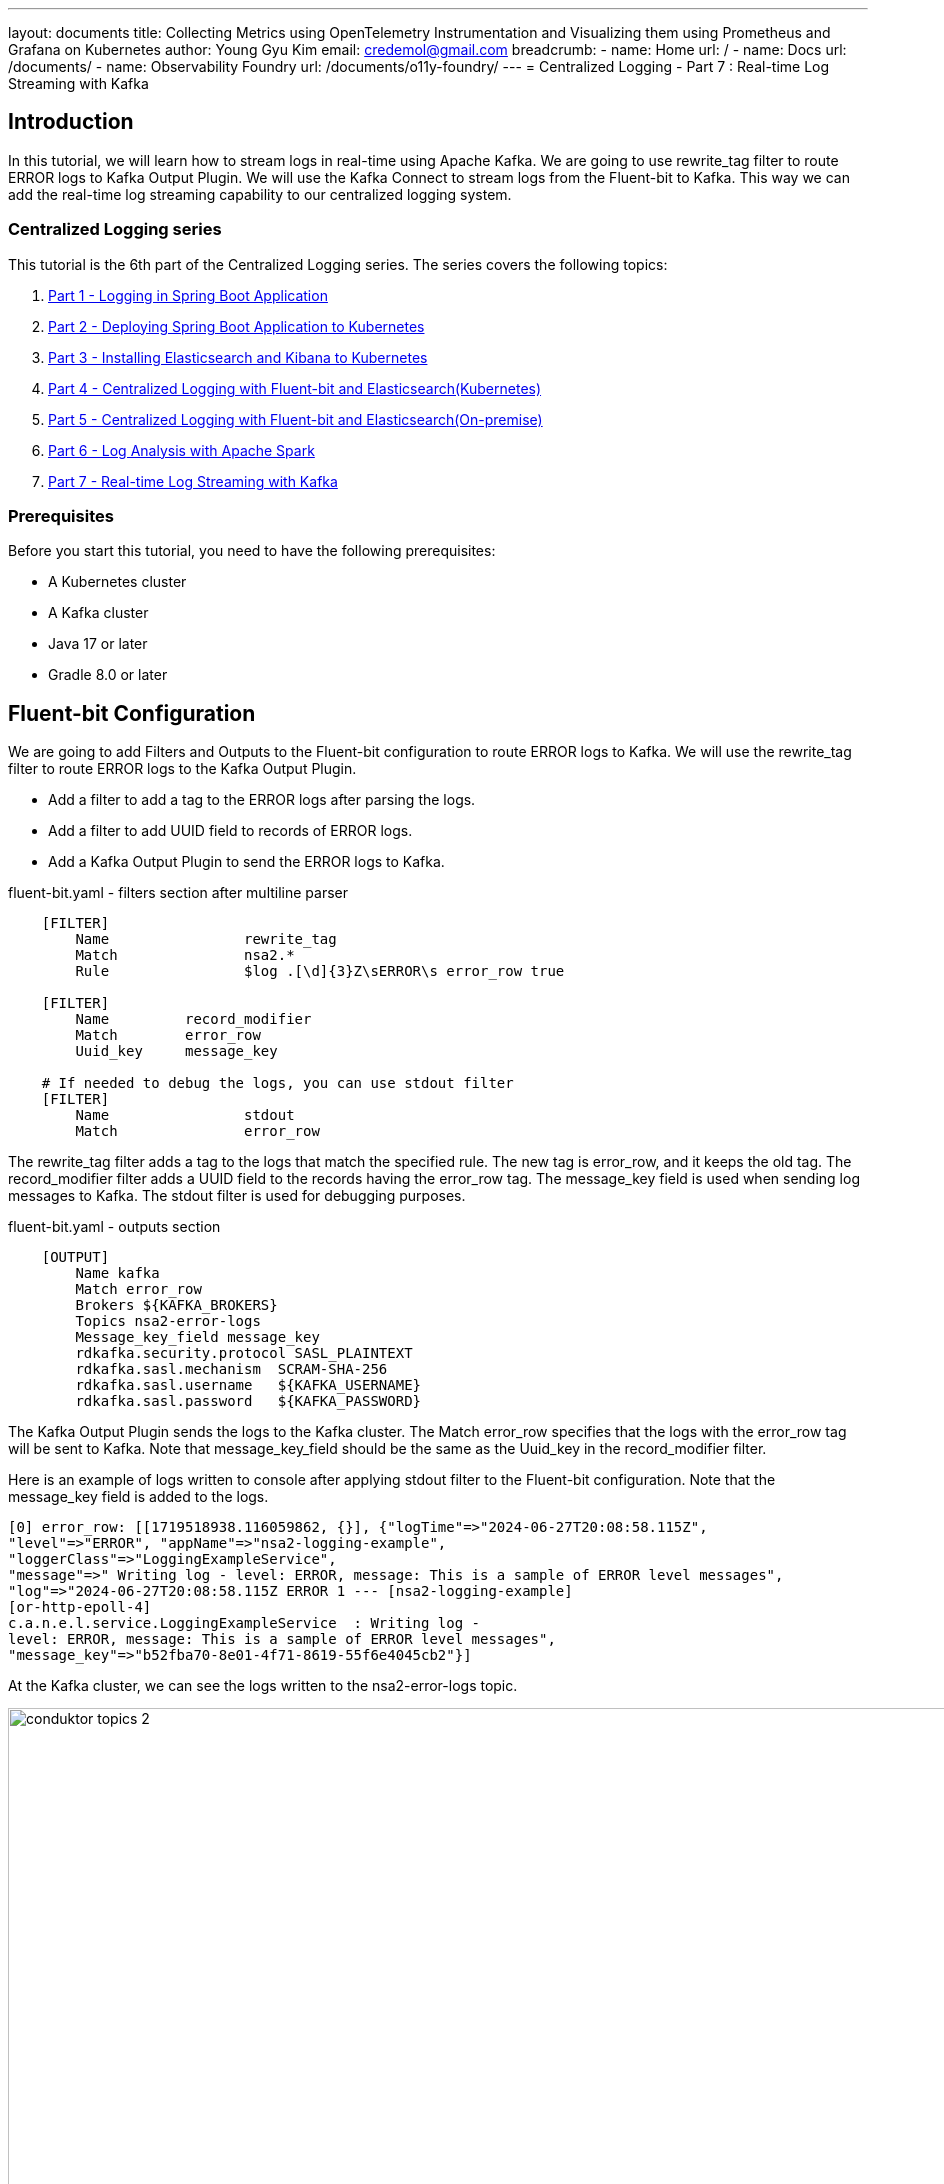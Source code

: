 ---
layout: documents
title:  Collecting Metrics using OpenTelemetry Instrumentation and Visualizing them using Prometheus and Grafana on Kubernetes
author: Young Gyu Kim
email: credemol@gmail.com
breadcrumb:
  - name: Home
    url: /
  - name: Docs
    url: /documents/
  - name: Observability Foundry
    url: /documents/o11y-foundry/
---
// docs/centralized-logging/part-7/index.adoc
= Centralized Logging - Part 7 : Real-time Log Streaming with Kafka

:imagesdir: images



== Introduction

In this tutorial, we will learn how to stream logs in real-time using Apache Kafka. We are going to use rewrite_tag filter to route ERROR logs to Kafka Output Plugin. We will use the Kafka Connect to stream logs from the Fluent-bit to Kafka. This way we can add the real-time log streaming capability to our centralized logging system.

=== Centralized Logging series

This tutorial is the 6th part of the Centralized Logging series. The series covers the following topics:

1. link:https://www.linkedin.com/pulse/centralized-logging-part-1-spring-boot-application-young-gyu-kim-p3n0c[Part 1 - Logging in Spring Boot Application]
2. link:https://www.linkedin.com/pulse/part-2-deploying-spring-boot-application-kubernetes-young-gyu-kim-ewaqc[Part 2 - Deploying Spring Boot Application to Kubernetes]
3. link:https://www.linkedin.com/pulse/part-3-installing-elasticsearch-kibana-young-gyu-kim-5yxtc[Part 3 - Installing Elasticsearch and Kibana to Kubernetes]
4. link:https://www.linkedin.com/pulse/centralized-logging-part-4-fluent-bit-young-gyu-kim-ezgdf[Part 4 - Centralized Logging with Fluent-bit and Elasticsearch(Kubernetes)]
5. link:https://www.linkedin.com/pulse/centralized-logging-part-5-fluent-bit-young-gyu-kim-b6syc[Part 5 - Centralized Logging with Fluent-bit and Elasticsearch(On-premise)]
6. link:https://www.linkedin.com/pulse/centralized-logging-part-6-log-analysis-apache-spark-young-gyu-kim-xty7c[Part 6 - Log Analysis with Apache Spark]
7. link:https://www.linkedin.com/pulse/centralized-logging-part-6-log-analysis-apache-spark-young-gyu-kim-xty7c[Part 7 - Real-time Log Streaming with Kafka]

=== Prerequisites

Before you start this tutorial, you need to have the following prerequisites:

- A Kubernetes cluster
- A Kafka cluster
- Java 17 or later
- Gradle 8.0 or later

== Fluent-bit Configuration

We are going to add Filters and Outputs to the Fluent-bit configuration to route ERROR logs to Kafka. We will use the rewrite_tag filter to route ERROR logs to the Kafka Output Plugin.

- Add a filter to add a tag to the ERROR logs after parsing the logs.
- Add a filter to add UUID field to records of ERROR logs.
- Add a Kafka Output Plugin to send the ERROR logs to Kafka.

.fluent-bit.yaml - filters section after multiline parser
[source,yaml]
----
    [FILTER]
        Name                rewrite_tag
        Match               nsa2.*
        Rule                $log .[\d]{3}Z\sERROR\s error_row true

    [FILTER]
        Name         record_modifier
        Match        error_row
        Uuid_key     message_key

    # If needed to debug the logs, you can use stdout filter
    [FILTER]
        Name                stdout
        Match               error_row
----

The rewrite_tag filter adds a tag to the logs that match the specified rule. The new tag is error_row, and it keeps the old tag. The record_modifier filter adds a UUID field to the records having the error_row tag. The message_key field is used when sending log messages to Kafka. The stdout filter is used for debugging purposes.

.fluent-bit.yaml - outputs section
[source,yaml]
----
    [OUTPUT]
        Name kafka
        Match error_row
        Brokers ${KAFKA_BROKERS}
        Topics nsa2-error-logs
        Message_key_field message_key
        rdkafka.security.protocol SASL_PLAINTEXT
        rdkafka.sasl.mechanism  SCRAM-SHA-256
        rdkafka.sasl.username   ${KAFKA_USERNAME}
        rdkafka.sasl.password   ${KAFKA_PASSWORD}
----

The Kafka Output Plugin sends the logs to the Kafka cluster. The Match error_row specifies that the logs with the error_row tag will be sent to Kafka. Note that message_key_field should be the same as the Uuid_key in the record_modifier filter.

Here is an example of logs written to console after applying stdout filter to the Fluent-bit configuration. Note that the message_key field is added to the logs.

----
[0] error_row: [[1719518938.116059862, {}], {"logTime"=>"2024-06-27T20:08:58.115Z",
"level"=>"ERROR", "appName"=>"nsa2-logging-example",
"loggerClass"=>"LoggingExampleService",
"message"=>" Writing log - level: ERROR, message: This is a sample of ERROR level messages",
"log"=>"2024-06-27T20:08:58.115Z ERROR 1 --- [nsa2-logging-example]
[or-http-epoll-4]
c.a.n.e.l.service.LoggingExampleService  : Writing log -
level: ERROR, message: This is a sample of ERROR level messages",
"message_key"=>"b52fba70-8e01-4f71-8619-55f6e4045cb2"}]
----

At the Kafka cluster, we can see the logs written to the nsa2-error-logs topic.

image::conduktor-topics-2.png[width=1000, align="center"]

Here is an example of logs written to the nsa2-error-logs topic.
[source,json]
----
{
	"timestamp": 1719518938.11606,
	"logTime": "2024-06-27T20:08:58.115Z",
	"level": "ERROR",
	"appName": "nsa2-logging-example",
	"loggerClass": "LoggingExampleService",
	"message": " Writing log - level: ERROR, message: This is a sample of ERROR level messages",
	"log": "2024-06-27T20:08:58.115Z
ERROR 1 --- [nsa2-logging-example] [or-http-epoll-4] c.a.n.e.l.service.LoggingExampleService  :
Writing log - level: ERROR, message: This is a sample of ERROR level messages",
	"message_key": "b52fba70-8e01-4f71-8619-55f6e4045cb2"
}
----

== Spring Boot - Reactor Kafka Consumer for Real-time Log Streaming

Now that we have the logs streaming to Kafka, we can consume the logs in a Spring Boot Application. We are going to use the Reactor Kafka to consume the logs from the Kafka cluster. The consumer will save the logs to the PostgreSQL database using R2DBC.

In this section, we will go through source codes below:

- build.gradle
- application.yml
- ReactiveKafkaConsumerConfig.java
- LogConsumerService.java
- LogPayload.java
- LogErrorNotification.java
- LogPayloadMapper.java
- ErrorLogNotificationRepository.java
- schema.sql

To implement and run this application, I chose Java 21, Spring Boot 3.3.1 and Gradle 8.0.

We need to create a Spring Boot Application with the following dependencies:

.build.gradle - dependencies
[source,gradle]
----

dependencies {
    implementation 'org.springframework.boot:spring-boot-starter-actuator'
    implementation 'org.springframework.boot:spring-boot-starter-webflux'
    implementation 'org.springframework.kafka:spring-kafka'
    implementation 'org.springframework.boot:spring-boot-starter-data-r2dbc'
    implementation 'io.projectreactor.kafka:reactor-kafka'
    implementation 'org.mapstruct:mapstruct:1.5.5.Final'
    runtimeOnly 'org.postgresql:r2dbc-postgresql'
    compileOnly 'org.projectlombok:lombok'

    annotationProcessor 'org.projectlombok:lombok'
    annotationProcessor 'org.mapstruct:mapstruct-processor:1.5.5.Final'

    developmentOnly 'org.springframework.boot:spring-boot-devtools'
    testImplementation 'org.springframework.boot:spring-boot-starter-test'
    testImplementation 'io.projectreactor:reactor-test'
    testImplementation 'org.springframework.kafka:spring-kafka-test'
    testRuntimeOnly 'org.junit.platform:junit-platform-launcher'
    testCompileOnly 'org.projectlombok:lombok'
    testAnnotationProcessor 'org.projectlombok:lombok'
}

----

reactor-kafka is a reactive API for Kafka. We will use this library to consume logs from the Kafka cluster. We will use R2DBC to save the logs to the PostgreSQL database. And mapstruct is used for mapping between DTOs and Entities. In this case, LogPayload will be mapped to ErrorLogNotification

Please note that there are two annotationProcessor for lombok and mapstruct. These are used for generating the code for lombok and mapstruct. These processors are used during the compilation phase and create the necessary code for lombok and mapstruct.


.src/main/resources/application.yml
[source,yaml]
----
server:
  port: 38081
spring:
  main:
    banner-mode: off

  application:
    name: nsa2-logging-kafka-reactive-consumer-example

  r2dbc:
    url: ${R2DBC_URL:r2dbc:postgresql://localhost:5432/nsa2}
    username: ${DB_USERNAME:nsa2}
    password: ${DB_PASSWORD:nsa2}

  kafka:
    bootstrap-servers: ${KAFKA_BOOTSTRAP_SERVERS:localhost:9092}

    consumer:
      group-id: ${KAFKA_GROUP_ID:nsa2-logging-kafka-reactive-consumer-example}
      key-deserializer: org.apache.kafka.common.serialization.UUIDDeserializer
      auto-offset-reset: earliest
      value-deserializer: org.springframework.kafka.support.serializer.JsonDeserializer
      security:
        protocol: SASL_PLAINTEXT
      properties:
        sasl.jaas.config: org.apache.kafka.common.security.scram.ScramLoginModule
required username="${KAFKA_USERNAME}" password="${KAFKA_PASSWORD}";
        sasl.mechanism: SCRAM-SHA-256
        spring.json:
          trusted.packages: '*' # Allow all packages to be deserialized
          type.headers: false
          value:
            default:
              type: com.alexamy.nsa2.example.logging.kafka.reactive.consumer.model.LogPayload
app:
  kafka:
    topic: ${KAFKA_TOPIC:nsa2-error-logs}

----

In the application.yml, we set properties for the r2dbc and kafka.consumer. As for the security protocol, we use SASL_PLAINTEXT. The sasl.jaas.config is set to SCRAM-SHA-256. The spring.json.trusted.packages is set to '*' to allow all packages to be deserialized. This depends on the security policy of the Kafka cluster. Because we are using UUID as the key, we set the key-deserializer to org.apache.kafka.common.serialization.UUIDDeserializer. The value-deserializer is set to org.springframework.kafka.support.serializer.JsonDeserializer.

The property `app.kafka.topic` is set to nsa2-error-logs. This is the topic where the logs are written to by the Fluent-bit.


.ReactiveKafkaConsumerConfig.java
[source,java]
----
package com.alexamy.nsa2.example.logging.kafka.reactive.config;

import com.alexamy.nsa2.example.logging.kafka.reactive.consumer.model.LogPayload;
import lombok.RequiredArgsConstructor;
import lombok.extern.slf4j.Slf4j;
import org.apache.kafka.clients.CommonClientConfigs;
import org.apache.kafka.clients.consumer.ConsumerConfig;
import org.apache.kafka.common.config.SaslConfigs;
import org.apache.kafka.common.security.scram.ScramLoginModule;
import org.apache.kafka.common.serialization.StringDeserializer;
import org.apache.kafka.common.serialization.UUIDDeserializer;
import org.springframework.beans.factory.annotation.Value;
import org.springframework.boot.autoconfigure.kafka.KafkaProperties;
import org.springframework.context.annotation.Bean;
import org.springframework.context.annotation.Configuration;
import org.springframework.kafka.annotation.EnableKafka;
import org.springframework.kafka.core.reactive.ReactiveKafkaConsumerTemplate;
import org.springframework.kafka.support.serializer.JsonDeserializer;
import reactor.kafka.receiver.ReceiverOptions;

import java.util.*;

@Slf4j
@RequiredArgsConstructor
@EnableKafka
@Configuration
public class ReactiveKafkaConsumerConfig {
    public static final String BEAN_NAME_KAFKA_CONSUMER_TEMPLATE = "logConsumerTemplate";
    @Value("${app.kafka.topic}")
    private String kafkaTopic;

    @Value("${spring.kafka.bootstrap-servers}")
    private String bootstrapServers;

    @Value("${spring.kafka.consumer.group-id}")
    private String groupId;

    @Value("${spring.kafka.consumer.auto-offset-reset}")
    private String autoOffsetReset;


    private final KafkaProperties kafkaProperties;

    // https://utronics.hashnode.dev/spring-webflux-reactive-kafka-cassandra-complete-reactive-spring-apps
    @Bean
    public ReceiverOptions<UUID, LogPayload> kafkaReceiverOptions() {
//        log.info("=====> Creating Kafka receiver options. bootstrapServers: {}, groupId: {}, kafkaTopic: {}",
//                bootstrapServers, groupId, kafkaTopic);
//        log.info("=====> Kafka properties: {}", kafkaProperties);

//        Map<String, Object> consumerProperties = kafkaProperties.buildConsumerProperties();
//        log.info("=====> Kafka consumer properties: {}", consumerProperties);

        ReceiverOptions<UUID, LogPayload> basicReceiverOptions =
                ReceiverOptions.create(kafkaProperties.buildConsumerProperties());


        return basicReceiverOptions.subscription(Collections.singleton(kafkaTopic))
                .addAssignListener(partitions -> log.info("=====> Assigned partitions: {}", partitions))
                .addRevokeListener(partitions -> log.info("=====> Revoked partitions: {}", partitions));

    }

//    @Bean
    public ReceiverOptions<UUID, LogPayload> kafkaReceiverOptions_____() {
        final String jaasConfig = String.format(
                "%s required username=\"%s\" " +
                "password=\"%s\";", ScramLoginModule.class.getName(),
                "iclinic", "Test2010!"
        );

        Map<String, Object> consumerProps = new HashMap<>();

        consumerProps.put(ConsumerConfig.BOOTSTRAP_SERVERS_CONFIG, bootstrapServers);
        consumerProps.put(ConsumerConfig.GROUP_ID_CONFIG, groupId);
        consumerProps.put(ConsumerConfig.KEY_DESERIALIZER_CLASS_CONFIG, UUIDDeserializer.class.getName());
        consumerProps.put(ConsumerConfig.VALUE_DESERIALIZER_CLASS_CONFIG, JsonDeserializer.class.getName());
        consumerProps.put(ConsumerConfig.AUTO_OFFSET_RESET_CONFIG, autoOffsetReset);
        consumerProps.put(JsonDeserializer.USE_TYPE_INFO_HEADERS, false);
        consumerProps.put(JsonDeserializer.TRUSTED_PACKAGES, "*");
        consumerProps.put(JsonDeserializer.VALUE_DEFAULT_TYPE, LogPayload.class.getName());

        consumerProps.put(CommonClientConfigs.SECURITY_PROTOCOL_CONFIG, "SASL_PLAINTEXT");
        consumerProps.put(SaslConfigs.SASL_MECHANISM, "SCRAM-SHA-256");
        consumerProps.put(SaslConfigs.SASL_JAAS_CONFIG, jaasConfig);


        return ReceiverOptions.<UUID, LogPayload>create(consumerProps)
                .withKeyDeserializer(new UUIDDeserializer())
                .withValueDeserializer(new JsonDeserializer<>(LogPayload.class))
                .subscription(Set.of(kafkaTopic));
    }

    @Bean(BEAN_NAME_KAFKA_CONSUMER_TEMPLATE)
    public ReactiveKafkaConsumerTemplate<UUID, LogPayload> logConsumerTemplate() {
        return new ReactiveKafkaConsumerTemplate<>(kafkaReceiverOptions());
    }
}
----

All required configurations for the Kafka consumer are set in the `application.yml` file. The Kafka consumer configuration is set in the
ReactiveKafkaConsumerConfig class. The configuration is set using the @Configuration annotation. The ReceiverOptions are set using the ReceiverOptions.create method. The ReceiverOptions are set with the properties from the application.yml file. The ReceiverOptions are used to create the KafkaReceiver. The KafkaReceiver consumes logs from the Kafka cluster. The logs are consumed from the nsa2-error-logs topic. The logs are deserialized to LogPayload using the JsonDeserializer. The logs are consumed in a reactive way using the KafkaReceiver.receive method. The logs are saved to the PostgreSQL database using the LogConsumerService class. ReactiveKafkaConsumerTemplate<UUID, LogPayload> is used to consume logs from the Kafka cluster. The logs are consumed in a reactive way using the KafkaReceiver.receive method.

Refer to https://docs.spring.io/spring-boot/appendix/application-properties/index.html for more information on the properties.

.LogConsumerService.java
[source,java]
----
package com.alexamy.nsa2.example.logging.kafka.reactive.consumer.service;

import com.alexamy.nsa2.example.logging.kafka.reactive.config.ReactiveKafkaConsumerConfig;
import com.alexamy.nsa2.example.logging.kafka.reactive.consumer.model.LogPayload;
import com.alexamy.nsa2.example.logging.kafka.reactive.mapper.LogPayloadMapper;
import com.alexamy.nsa2.example.logging.kafka.reactive.r2dbc.model.ErrorLogNotification;
import com.alexamy.nsa2.example.logging.kafka.reactive.r2dbc.repository.ErrorLogNotificationRepository;
import jakarta.annotation.PostConstruct;
import lombok.RequiredArgsConstructor;
import lombok.extern.slf4j.Slf4j;
import org.springframework.beans.factory.annotation.Qualifier;
import org.springframework.boot.context.event.ApplicationStartedEvent;
import org.springframework.context.event.EventListener;
import org.springframework.kafka.core.reactive.ReactiveKafkaConsumerTemplate;
import org.springframework.stereotype.Component;
import reactor.core.publisher.Flux;

import java.util.UUID;

@Slf4j
@RequiredArgsConstructor
@Component
public class LogConsumerService {
    @Qualifier(ReactiveKafkaConsumerConfig.BEAN_NAME_KAFKA_CONSUMER_TEMPLATE)
    private final ReactiveKafkaConsumerTemplate<UUID, LogPayload> logConsumerTemplate;

    private final ErrorLogNotificationRepository notificationRepository;

    private final LogPayloadMapper logPayloadMapper;

//    @EventListener(ApplicationStartedEvent.class)
    @PostConstruct
    public void init() {
        startConsuming().subscribe();
    }

    public Flux<ErrorLogNotification> startConsuming() {
        log.info("=====> Starting to consume logs");

        return logConsumerTemplate.receiveAutoAck()
                .map(record -> record.value())
                .doOnNext(record -> log.info("Received log: {}", record))
                .map(logPayloadMapper::mapToErrorLogNotification)
                .flatMap(notificationRepository::save)
                .doOnNext(saved -> log.info("Saved error log notification: {}", saved))
                .doOnError(e -> log.error("Error occurred while consuming log", e));

    }


}


----

LogConsumerService.java is a service class that consumes logs from the Kafka cluster. The startConsuming method consumes logs from the Kafka cluster. The logs are saved to the PostgreSQL database using the LogErrorNotificationRepository class.

Let's look into the LogPayload and LogErrorNotification classes.

LogPayload.java
[source,java]
----
package com.alexamy.nsa2.example.logging.kafka.reactive.consumer.model;

//public record LogPayload(String timestamp, String logTime, String level,
//                         String appName, String loggerClass, String message, String log, String message_key) {
//}

import com.fasterxml.jackson.annotation.JsonFormat;
import lombok.*;

import java.time.LocalDateTime;

@Getter
@Setter
@NoArgsConstructor
@AllArgsConstructor
@ToString
public class LogPayload {
    String timestamp;
    @JsonFormat(pattern="yyyy-MM-dd'T'HH:mm:ss.SSS'Z'")
    LocalDateTime logTime;
    String level;
    String appName;
    String loggerClass;
    String message;
    String log;
}
----

LogPayload represents the log payload that is written to the Kafka topic. The logTime field is annotated with @JsonFormat to specify the date format.

.ErrorLogNotification.java
[source,java]
----
package com.alexamy.nsa2.example.logging.kafka.reactive.r2dbc.model;

import lombok.AllArgsConstructor;
import lombok.Getter;
import lombok.NoArgsConstructor;
import lombok.Setter;
import org.springframework.data.annotation.Id;
import org.springframework.data.relational.core.mapping.Column;
import org.springframework.data.relational.core.mapping.Table;

import java.time.LocalDateTime;

@Getter
@Setter
@NoArgsConstructor
@AllArgsConstructor
@Table(schema = "logging", name = "error_log_notification")
public class ErrorLogNotification {
    @Id
    private Long id;
    private LocalDateTime timestamp;
    @Column("log_time")
    private LocalDateTime logTime;
    @Column("log_level")
    private String logLevel;
    @Column("application_name")
    private String applicationName;
    @Column("logger_class")
    private String loggerClass;
    private String message;
    @Column("stack_trace")
    private String stackTrace;
}

----

ErrorLogNotification represents the log payload that is saved to the PostgreSQL database.

.LogPayloadMapper.java
[source,java]
----
package com.alexamy.nsa2.example.logging.kafka.reactive.mapper;

import com.alexamy.nsa2.example.logging.kafka.reactive.consumer.model.LogPayload;
import com.alexamy.nsa2.example.logging.kafka.reactive.r2dbc.model.ErrorLogNotification;
import org.mapstruct.Mapper;
import org.mapstruct.Mapping;

@Mapper(componentModel = "spring")
public interface LogPayloadMapper {

    @Mapping(target = "logLevel", source = "level")
    @Mapping(target = "applicationName", source = "appName")
    @Mapping(target = "stackTrace", source = "log")
    @Mapping(target = "id", ignore = true)
    @Mapping(target = "timestamp", expression = "java(java.time.LocalDateTime.now())")
    ErrorLogNotification mapToErrorLogNotification(LogPayload payload);

}

----

LogPayloadMapper is a mapper class that maps LogPayload to ErrorLogNotification.

The mapstruct annotation @Mapper is used to generate the mapper implementation. The mapper implementation is generated during the compilation phase by the annotation processor which provides quite fast mapping between DTOs and Entities.

.LogPayloadMapperImpl.java
[source,java]
----
@Component
public class LogPayloadMapperImpl implements LogPayloadMapper {
    public LogPayloadMapperImpl() {
    }

    public ErrorLogNotification mapToErrorLogNotification(LogPayload payload) {
        if (payload == null) {
            return null;
        } else {
            ErrorLogNotification errorLogNotification = new ErrorLogNotification();
            errorLogNotification.setLogLevel(payload.getLevel());
            errorLogNotification.setApplicationName(payload.getAppName());
            errorLogNotification.setStackTrace(payload.getLog());
            errorLogNotification.setLogTime(payload.getLogTime());
            errorLogNotification.setLoggerClass(payload.getLoggerClass());
            errorLogNotification.setMessage(payload.getMessage());
            errorLogNotification.setTimestamp(LocalDateTime.now());
            return errorLogNotification;
        }
    }
}
----

.ErrorLogNotificationRepository.java
[source,java]
----
package com.alexamy.nsa2.example.logging.kafka.reactive.r2dbc.repository;

import com.alexamy.nsa2.example.logging.kafka.reactive.r2dbc.model.ErrorLogNotification;
import org.springframework.data.r2dbc.repository.R2dbcRepository;

public interface ErrorLogNotificationRepository
    extends R2dbcRepository<ErrorLogNotification, Long>  {
}

----

ErrorLogNotificationRepository is a repository class that saves logs to the PostgreSQL database. For this example, we do not have to implement the methods. Spring Data R2DBC provides the implementation for the repository. This data will be used by the notification service to send notifications to the users. In this example, we are not going to implement the notification service.


.src/main/resources/sql/schema.sql
[source,sql]
----
CREATE TABLE logging.error_log_notification
(
    id               SERIAL PRIMARY KEY,
    timestamp        TIMESTAMP    NOT NULL,
    log_level        VARCHAR(10) NOT NULL,
    log_time         TIMESTAMP    NOT NULL,
    application_name VARCHAR(255) NOT NULL,
    logger_class     VARCHAR(255) NOT NULL,
    message          TEXT,
    stack_trace      TEXT,
);

----

To test this application, we need to create a PostgreSQL database and table. The schema.sql file creates the error_log_notification table.

All the source codes listed here are available at link:https://github.com/nsalexamy/nsa2-logging-kafka-reactive-consumer-example[Github].

== Running the Application

To run the application, we need to build the application and run it. We can build the application using the following command:

[source,shell]
----
$ export DB_USERNAME={db-username}
$ export DB_PASSWORD={db-password}
$ export R2DBC_URL=r2dbc:postgresql://localhost:5432/nas2
$ export KAFKA_BOOTSTRAP_SERVERS={kafka-bootstrap-servers}
$ export KAFKA_USERNAME={kafka-username}
$ export KAFKA_PASSWORD={kafka-password}
$ export KAFKA_TOPIC=nsa2-error-logs
$ ./gradlew bootRun
----

You can use your onw values for the environment variables.

== Testing the Application

In the same way we tested the previous applications, we can test this application. We can check the logs in the PostgreSQL database using the following command:

=== nsa2-logging-example application

.how to simulate the error logs
[source,shell]
----
$ echo "ERROR" | tr " " '\n' \
  | xargs -I {} curl -X POST -H "Content-Type: application/json" \
  -d "This is a sample of {} level messages" \
  http://localhost:18080/v1.0.0/log/{}
----

=== Kafka topic nsa2-error-logs

To check the logs in the Kafka topic nsa2-error-logs, we can use the Conduktor. We can see the logs written to the Kafka topic nsa2-error-logs.

For more information on how to use Conduktor, refer to https://www.conduktor.io/docs/quickstart[Conduktor Quickstart].

=== PostgreSQL database

To check the logs in the PostgreSQL database, we can use the following query:
[source,sql]
----
select * from logging.error_log_notification;
----

.Result
image::part-7-result-query.png[width=1000, align="center"]



== Conclusion

In this tutorial, we learned how to stream logs in real-time using Apache Kafka. We used the rewrite_tag filter to route ERROR logs to the Kafka Output Plugin. We used the Kafka Connect to stream logs from the Fluent-bit to Kafka. We also implemented a Spring Boot Application to consume logs from the Kafka cluster. The logs are saved to the PostgreSQL database using R2DBC. This way we can add the real-time log streaming capability to our centralized logging system.